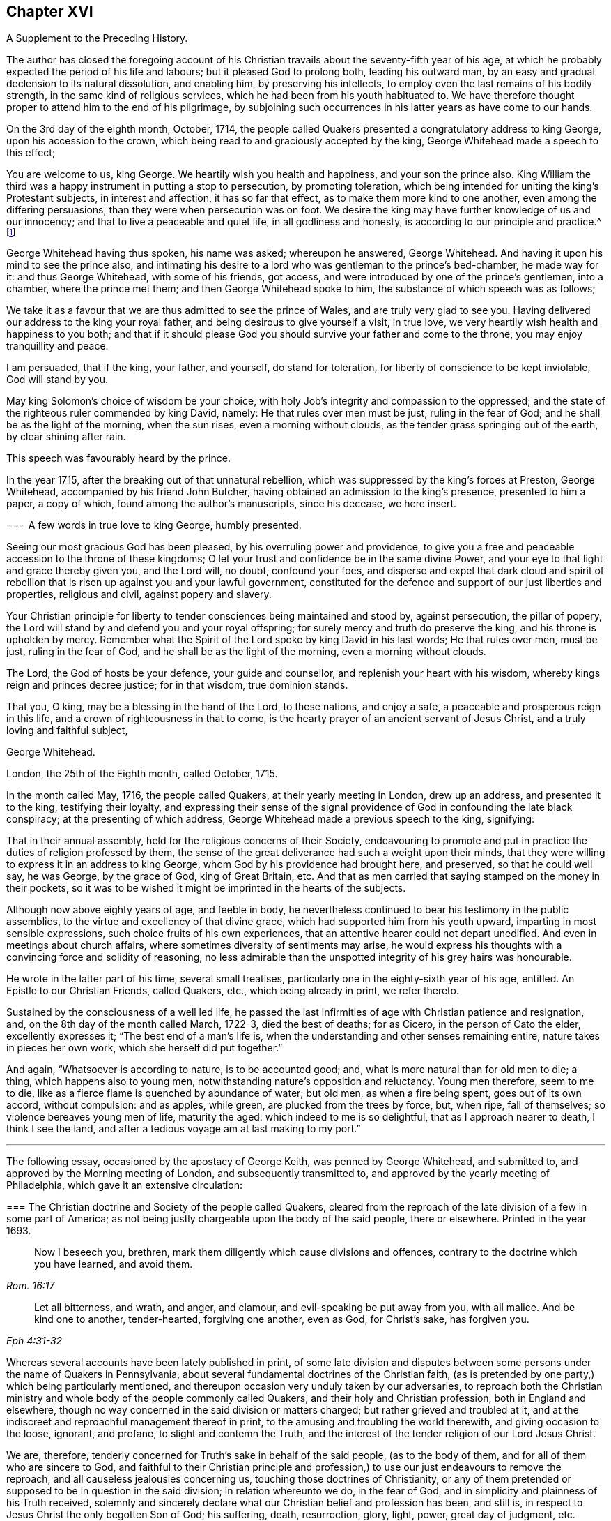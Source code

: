 == Chapter XVI

[.chapter-subtitle--blurb]
A Supplement to the Preceding History.

The author has closed the foregoing account of his Christian
travails about the seventy-fifth year of his age,
at which he probably expected the period of his life and labours;
but it pleased God to prolong both, leading his outward man,
by an easy and gradual declension to its natural dissolution, and enabling him,
by preserving his intellects, to employ even the last remains of his bodily strength,
in the same kind of religious services, which he had been from his youth habituated to.
We have therefore thought proper to attend him to the end of his pilgrimage,
by subjoining such occurrences in his latter years as have come to our hands.

On the 3rd day of the eighth month, October, 1714,
the people called Quakers presented a congratulatory address to king George,
upon his accession to the crown, which being read to and graciously accepted by the king,
George Whitehead made a speech to this effect;

[.embedded-content-document.address]
--

You are welcome to us, king George.
We heartily wish you health and happiness, and your son the prince also.
King William the third was a happy instrument in putting a stop to persecution,
by promoting toleration,
which being intended for uniting the king`'s Protestant subjects,
in interest and affection, it has so far that effect,
as to make them more kind to one another, even among the differing persuasions,
than they were when persecution was on foot.
We desire the king may have further knowledge of us and our innocency;
and that to live a peaceable and quiet life, in all godliness and honesty,
is according to our principle and practice.^
footnote:[Sewel`'s [.book-title]#History of the Quakers,# p. 711.]

--

George Whitehead having thus spoken, his name was asked; whereupon he answered,
George Whitehead.
And having it upon his mind to see the prince also,
and intimating his desire to a lord who was gentleman to the prince`'s bed-chamber,
he made way for it: and thus George Whitehead, with some of his friends, got access,
and were introduced by one of the prince`'s gentlemen, into a chamber,
where the prince met them; and then George Whitehead spoke to him,
the substance of which speech was as follows;

[.embedded-content-document.address]
--

We take it as a favour that we are thus admitted to see the prince of Wales,
and are truly very glad to see you.
Having delivered our address to the king your royal father,
and being desirous to give yourself a visit, in true love,
we very heartily wish health and happiness to you both;
and that if it should please God you should survive your father and come to the throne,
you may enjoy tranquillity and peace.

I am persuaded, that if the king, your father, and yourself, do stand for toleration,
for liberty of conscience to be kept inviolable, God will stand by you.

May king Solomon`'s choice of wisdom be your choice,
with holy Job`'s integrity and compassion to the oppressed;
and the state of the righteous ruler commended by king David, namely:
He that rules over men must be just, ruling in the fear of God;
and he shall be as the light of the morning, when the sun rises,
even a morning without clouds, as the tender grass springing out of the earth,
by clear shining after rain.

--

[.offset]
This speech was favourably heard by the prince.

In the year 1715, after the breaking out of that unnatural rebellion,
which was suppressed by the king`'s forces at Preston, George Whitehead,
accompanied by his friend John Butcher,
having obtained an admission to the king`'s presence, presented to him a paper,
a copy of which, found among the author`'s manuscripts, since his decease,
we here insert.

[.embedded-content-document.paper]
--

[.blurb]
=== A few words in true love to king George, humbly presented.

Seeing our most gracious God has been pleased, by his overruling power and providence,
to give you a free and peaceable accession to the throne of these kingdoms;
O let your trust and confidence be in the same divine Power,
and your eye to that light and grace thereby given you, and the Lord will, no doubt,
confound your foes,
and disperse and expel that dark cloud and spirit of rebellion
that is risen up against you and your lawful government,
constituted for the defence and support of our just liberties and properties,
religious and civil, against popery and slavery.

Your Christian principle for liberty to tender consciences being maintained and stood by,
against persecution, the pillar of popery,
the Lord will stand by and defend you and your royal offspring;
for surely mercy and truth do preserve the king, and his throne is upholden by mercy.
Remember what the Spirit of the Lord spoke by king David in his last words;
He that rules over men, must be just, ruling in the fear of God,
and he shall be as the light of the morning, even a morning without clouds.

The Lord, the God of hosts be your defence, your guide and counsellor,
and replenish your heart with his wisdom, whereby kings reign and princes decree justice;
for in that wisdom, true dominion stands.

That you, O king, may be a blessing in the hand of the Lord, to these nations,
and enjoy a safe, a peaceable and prosperous reign in this life,
and a crown of righteousness in that to come,
is the hearty prayer of an ancient servant of Jesus Christ,
and a truly loving and faithful subject,

[.signed-section-signature]
George Whitehead.

[.signed-section-context-close]
London, the 25th of the Eighth month, called October, 1715.

--

In the month called May, 1716, the people called Quakers,
at their yearly meeting in London, drew up an address, and presented it to the king,
testifying their loyalty,
and expressing their sense of the signal providence
of God in confounding the late black conspiracy;
at the presenting of which address, George Whitehead made a previous speech to the king,
signifying:

[.embedded-content-document.address]
--

That in their annual assembly, held for the religious concerns of their Society,
endeavouring to promote and put in practice the duties of religion professed by them,
the sense of the great deliverance had such a weight upon their minds,
that they were willing to express it in an address to king George,
whom God by his providence had brought here, and preserved, so that he could well say,
he was George, by the grace of God, king of Great Britain, etc.
And that as men carried that saying stamped on the money in their pockets,
so it was to be wished it might be imprinted in the hearts of the subjects.

--

Although now above eighty years of age, and feeble in body,
he nevertheless continued to bear his testimony in the public assemblies,
to the virtue and excellency of that divine grace,
which had supported him from his youth upward, imparting in most sensible expressions,
such choice fruits of his own experiences,
that an attentive hearer could not depart unedified.
And even in meetings about church affairs,
where sometimes diversity of sentiments may arise,
he would express his thoughts with a convincing force and solidity of reasoning,
no less admirable than the unspotted integrity of his grey hairs was honourable.

He wrote in the latter part of his time, several small treatises,
particularly one in the eighty-sixth year of his age, entitled.
An Epistle to our Christian Friends, called Quakers, etc., which being already in print,
we refer thereto.

Sustained by the consciousness of a well led life,
he passed the last infirmities of age with Christian patience and resignation, and,
on the 8th day of the month called March, 1722-3, died the best of deaths; for as Cicero,
in the person of Cato the elder, excellently expresses it;
"`The best end of a man`'s life is,
when the understanding and other senses remaining entire,
nature takes in pieces her own work, which she herself did put together.`"

And again, "`Whatsoever is according to nature, is to be accounted good; and,
what is more natural than for old men to die; a thing, which happens also to young men,
notwithstanding nature`'s opposition and reluctancy.
Young men therefore, seem to me to die,
like as a fierce flame is quenched by abundance of water; but old men,
as when a fire being spent, goes out of its own accord, without compulsion:
and as apples, while green, are plucked from the trees by force, but, when ripe,
fall of themselves; so violence bereaves young men of life, maturity the aged:
which indeed to me is so delightful, that as I approach nearer to death,
I think I see the land, and after a tedious voyage am at last making to my port.`"

[.asterism]
'''

The following essay, occasioned by the apostacy of George Keith,
was penned by George Whitehead, and submitted to,
and approved by the Morning meeting of London, and subsequently transmitted to,
and approved by the yearly meeting of Philadelphia,
which gave it an extensive circulation:

[.embedded-content-document]
--

[.blurb]
=== The Christian doctrine and Society of the people called Quakers, cleared from the reproach of the late division of a few in some part of America; as not being justly chargeable upon the body of the said people, there or elsewhere. Printed in the year 1693.

[quote.scripture, , Rom. 16:17]
____

Now I beseech you, brethren, mark them diligently which cause divisions and offences,
contrary to the doctrine which you have learned, and avoid them.
____

[quote.scripture, , Eph 4:31-32]
____

Let all bitterness, and wrath, and anger, and clamour,
and evil-speaking be put away from you, with ail malice.
And be kind one to another, tender-hearted, forgiving one another, even as God,
for Christ`'s sake, has forgiven you.
____

Whereas several accounts have been lately published in print,
of some late division and disputes between some persons
under the name of Quakers in Pennsylvania,
about several fundamental doctrines of the Christian faith,
(as is pretended by one party,) which being particularly mentioned,
and thereupon occasion very unduly taken by our adversaries,
to reproach both the Christian ministry and whole
body of the people commonly called Quakers,
and their holy and Christian profession, both in England and elsewhere,
though no way concerned in the said division or matters charged;
but rather grieved and troubled at it,
and at the indiscreet and reproachful management thereof in print,
to the amusing and troubling the world therewith, and giving occasion to the loose,
ignorant, and profane, to slight and contemn the Truth,
and the interest of the tender religion of our Lord Jesus Christ.

We are, therefore, tenderly concerned for Truth`'s sake in behalf of the said people,
(as to the body of them, and for all of them who are sincere to God,
and faithful to their Christian principle and profession,)
to use our just endeavours to remove the reproach,
and all causeless jealousies concerning us, touching those doctrines of Christianity,
or any of them pretended or supposed to be in question in the said division;
in relation whereunto we do, in the fear of God,
and in simplicity and plainness of his Truth received,
solemnly and sincerely declare what our Christian belief and profession has been,
and still is, in respect to Jesus Christ the only begotten Son of God; his suffering,
death, resurrection, glory, light, power, great day of judgment, etc.

We sincerely profess faith in God by his only begotten Son Jesus Christ,
as being our Light and Life, our only way to the Father,
and also our only Mediator and Advocate with the Father.^
footnote:[Heb. 12:2. 1 Pet. 1:21. John 14:6. 1 Tim. 2:5.]

That God created all things; He made the worlds by his Son Jesus Christ,
He being that powerful and Living Word of God by whom all things were made;^
footnote:[Eph. 3:9. John 1:1-3. Heb. 1:2]
and that the Father, the Word, and the Holy Spirit are one, in divine being inseparable;
one true, living and eternal God, blessed forever.^
footnote:[John 5:7.]

Yet that this Word or Son of God, in the fulness of time took flesh,
became perfect man--according to the flesh,
descended and came of the seed of Abraham and David;^
footnote:[Rom. 1:3-4.]
but was miraculously conceived by the Holy Spirit, and born of the Virgin Mary.^
footnote:[Matt. 1:23.]
And also further declared powerfully to be the Son of God,
according to the spirit of sanctification, by the resurrection from the dead.^
footnote:[Rom. 1:3-4.]

That in the Word or Son of God, was life; and the same life was the light of men;
and that He was that true Light which enlightens every man coming into the world.^
footnote:[John 1:4,9]
And therefore that men are to believe in the Light,
'`that they may become children of the Light.^
footnote:[John 12:36. Isaiah 2:5]
Hereby we believe in Christ the Son of God, as He is the light and life within us;
and wherein we must needs have sincere respect and honour to, and belief in Christ,
as in his own unapproachable and incomprehensible glory and fulness,^
footnote:[1 Tim. 6:16.]
as He is the Fountain of life and light, and Giver thereof unto us; Christ,
as in himself and as in us, being not divided.
And that as man, Christ died for our sins, rose again,
and was received up into glory in the heavens:^
footnote:[1 Pet. 3:18. 1 Tim. 3:16. Matt. 19:28, and 25:31. Luke 9:26, and 24:26.]
he having, in his dying for all,
been that one great universal offering and sacrifice for peace, atonement,
and reconciliation between God and man.^
footnote:[Rom. 5:10-11. Heb. 2:17-18, Eph. 2:16-17. Col. 1:20-22.]
And He is the propitiation, not for our sins only, but for the sins of the whole world.^
footnote:[1 John 2:2. 2 Cor. 5:14. 15. Heb. 2:9.]
We were reconciled by his death, but saved by his life.

That Jesus Christ who sits at the right hand of the throne of the Majesty in the heavens,
is yet our King, High Priest, and Prophet;^
footnote:[Zech. 9:9. Luke 19:38. John 12:15. Heb. 3:1,6.
Duet. 18:15,18. Acts 3:22, and 7:37.]
in his church a minister of the sanctuary and of the true tabernacle,
which the Lord pitched and not man.^
footnote:[Heb. 8:1-2.]
He is Intercessor and Advocate with the Father in heaven,
and there appearing in the presence of God for us;^
footnote:[Heb. 7:25. Heb. 9:24.]
being touched with the feeling of our infirmities, sufferings, and sorrows;
and also by his Spirit in our hearts he makes intercession according to the will of God,
crying, Abba, Father.^
footnote:[Rom. 8:26,27,34. Gal. 4:6.]

For any whom God has gifted^
footnote:[Eph. 3:7. 1 Peter 4:10.]
and called sincerely to preach faith in the same Christ, both as within and without us,
cannot be to preach two Christs, but one and the same Lord Jesus Christ;^
footnote:[1 Cor. 7:6, xv.
3, 8.]
having respect to those degrees of our spiritual knowledge of Christ Jesus in us,^
footnote:[John 15:26, and xvi 13, 14, 15.]
and to his own unspeakable fulness and glory,^
footnote:[John 1:16.]
as in himself, in his own entire being; wherein Christ himself,
and the least measure of his light or life, as in us, or in mankind,
are not divided or separable, any more than the sun is from its light.
And as He ascended far above all heavens, that he might fill all things,^
footnote:[Eph. 4:10.]
his fulness cannot be comprehended or contained in any finite creature,^
footnote:[Col. 1:19, and ii.
9.]
but is in measure known and experienced in us, as we are capable to receive the same;
as of his fulness we have received grace for grace.
Christ our Mediator received the Spirit, not by measure,^
footnote:[John 3:34.]
but in fulness; but to every one of us is given grace,
according to the measure of his gift.^
footnote:[Ephes.
i V. 7.]

That the gospel of the grace of God should be preached in the name of the Father, Son,
and Holy Spirit,^
footnote:[Matt. 28:19.]
being one^
footnote:[John 1:1, 2, 3, 4.]
in power, wisdom and goodness, and indivisible,
or not to be divided in the great work of man`'s salvation.

We sincerely confess and believe in Jesus Christ, both as he is true God and perfect man,^
footnote:[John 1:1-2. Rom. 9:5. 1 John 5:20. 1 Tim. 2:5.]
and that he is the Author of our living faith in the power and goodness of God,
as manifest in his Son Jesus Christ,
and by his own blessed Spirit or divine unction revealed in us,^
footnote:[1 John 2:20,27, and i. 1.]
whereby we inwardly feel and taste of his goodness,^
footnote:[1 Peter 2:3. John 6:33,35,51,57,58.]
life and virtue; so as our souls live and prosper by and in him,
and in the inward sense of this divine power of Christ, and faith in the same;
and this inward experience is absolutely necessary to make a true, sincere,
and perfect Christian in spirit and life.

That divine honour and worship are due to the Son of God;^
footnote:[John 5:23. Heb. 1:6.]
and that he is in true faith to be prayed unto,
and the name of the Lord Jesus Christ called upon, as the primitive Christians did,^
footnote:[1 Cor. 1:2. Acts 7:59.]
because of the glorious union or oneness of the Father and the Son;^
footnote:[John 10:30. 1 John 5:7.]
and that we cannot acceptably offer up prayers or praises to God,
nor receive a gracious answer or blessing from God,
but in and through his dear Son Christ.

That Christ`'s body which was crucified, was not the Godhead,
yet by the power of God was raised from the dead;
and that the same Christ who was therein crucified, ascended into heaven and glory^
footnote:[Luke 24:26.]
is not questioned by us.
His flesh saw no corruption;^
footnote:[Ps. 16:10. Acts 2:31, and xiii.
35, 37.]
it did not corrupt; but yet doubtless his body was changed into a more glorious^
footnote:[Phil. 3:21.]
and heavenly condition than it was when subject to various sufferings on earth;
but how and what manner of change it met withal after it was raised from the dead,
so as to become such a glorious body as it is declared to be,
is too wonderful for mortals to conceive, apprehend, or pry into;
and more fitting for angels to see.
The Scripture is silent therein, as to the manner thereof,
and we are not curious to enquire or dispute it;
nor do we esteem it necessary to make ourselves wise above^
footnote:[1 Cor. 4:4. 6.]
what is written, as to the manner or condition of Christ`'s glorious body as in heaven,
any more than to enquire how Christ appeared in several manners or forms,^
footnote:[Mark xvi, 12. John 20:15.]
or how he came in among his disciples, the doors being shut;^
footnote:[John 20:19. Luke 24:36-37, and xxiv.
31.]
or how he vanished out of their sight, after he was risen.
However, we have cause to believe his body, as in heaven,
is changed into a most glorious condition, far transcending what it was in on earth;
otherwise how should our low body be changed,
so as to be made like unto his glorious body;^
footnote:[Phil. 3:21.]
for when he was on earth, and attended with sufferings,
he was said to be like unto us in all things, sin only excepted;^
footnote:[Heb. 2:17, and 4:15.]
which may not be so said of him as now in a state of glory, as he prayed for;^
footnote:[John 17:5.]
otherwise where would be the change both in him and us?

True and living faith in Christ Jesus the Son of the living God,^
footnote:[John 14:1.]
has respect to his entire being and fulness; to him entirely, as in himself,
and as all power in heaven and earth is given unto him;^
footnote:[Matt. 28:18, 11:27. John 17:2. Heb. 1:4, 2:8.]
and also an eye and respect to the same Son of God,^
footnote:[John 14:23, 17:21-24,26.]
as inwardly making himself known in the soul in every degree of his light, life, spirit,
grace, and truth; and as he is both the Word of faith and a quickening Spirit in us,^
footnote:[1 Cor. 15:45. Rom. 10:7. 8.]
whereby he is the immediate cause, author, object,
and strength of our living faith in his name and power,
and of the work of our salvation from sin and bondage of corruption.
And the Son of God cannot be divided from the least or lowest
appearance of his own divine light or life in us or in mankind,
no more than the sun from its own light; nor is the sufficiency of his light within,
by us set up in opposition to him the man Christ,
or his fulness considered as in himself, or without us;
nor can any measure or degree of light received from Christ, as such,
be properly called the fulness of Christ, or Christ as in fulness, nor exclude him,
so considered, from being our complete Saviour: for Christ himself to be our light,
our life and Saviour,^
footnote:[John 1:4,9. 3:19, 20, 12:35, 36, 46, 8:12,]
is so consistent, that without his light we could not know life,
nor him to save us from sin or deliver us from darkness, condemnation or wrath to come.

And where the least degree or measure of this light and life of Christ within,
is sincerely waited for, followed and obeyed,
there is a blessed increase of light and grace known and felt;
as the path of the just shines more and more, until the perfect day;^
footnote:[Prov. 4:18. Ps. 36:9.]
and thereby a growing in grace, and in the knowledge of God,
and of our Lord and Saviour Jesus Christ, has been, and is truly experienced.

And this light, life, or Spirit of Christ within, for they are one divine principle,
is sufficient to lead into all truth,
having in it the various ministrations both of judgment and mercy,
both of law and gospel;
even that gospel which is preached in every intelligent creature under heaven.
It does not only, as in its first ministration, manifest sin,
and reprove and condemn for sin;
but also excites and leads them that believe in it to true repentance,
and thereupon to receive that mercy, pardon and redemption in Christ Jesus,
which he has obtained for mankind, on those gospel terms of faith in his name,
true repentance, and conversion to Christ, thereby required.

So that the light and life of the Son of God within, truly obeyed and followed,
as being the principle of the second or new covenant,
as Christ the light is confessed to be,
even as he is the Seed or Word of faith in all men;
this does not leave men or women who believe in the light, under the first covenant,
nor as sons of the bondwoman,
as the literal Jews were when gone from the Spirit of God and his Christ in them;
but it naturally leads them info the new covenant, into the new and living way,
and to the adoption of sons, to be children and sons of the freewoman,
of Jerusalem from above.

It is true that we ought not to lay aside, nor should any undervalue,
but highly esteem true preaching and the Holy Scriptures,
and the sincere belief and faith of Christ, as he died for our sins,
and rose again for our justification,
together with Christ`'s inward and spiritual appearance and work of grace in the soul,
livingly to open the mystery of his death, and perfectly to effect our reconciliation,
sanctification, and justification;
and where ever Christ qualifies and calls any to
preach and demonstrate the mystery of his coming,
death and resurrection, etc., even among the Gentiles,
Christ ought accordingly to be both preached, and believed and received.

Yet supposing there have been or are such pious and conscientious Gentiles,
in whom Christ was and is as the seed or principle of the second or new covenant,
the Light, the Word of faith, as is granted,
and that such live uprightly and faithfully to that Light they have,
or to what is made known of God in them, and who therefore, in that state, cannot perish,
but shall be saved, as is also confessed;
and supposing these have not the outward advantage of preaching, Scripture,
or from there the knowledge of Christ`'s outward coming,
and being outwardly crucified and risen from the dead, can such, thus considered,
be justly excluded Christianity or the covenant of grace, as to the virtue, life,
and nature thereof, or truly deemed no Christians,
or void of any Christian faith in the life and power of the Son of God within,
or be only sons of the first covenant and bondwoman, like the literal outside Jews?
Or must all be excluded any true knowledge or faith of Christ within them,
unless they have the knowledge of Christ as without them '`.`' No sure!
for that would imply insufficiency in Christ and his light as within them,
and frustrate God`'s good end and promise of Christ,
and his free and universal love and grace to mankind in sending his Son.
We charitably believe the contrary,
that they must have some true faith and interest in Christ and his mediation,
because of God`'s free love in Christ to all mankind, and Christ`'s dying for all men,^
footnote:[2 Cor. 5:14-15.]
and being given for a light of the Gentiles, and for salvation to the ends of the earth.^
footnote:[Isaiah xlix.
G+++.+++ Luke 2:32. Acts 13:47.]
And because of their living up sincerely and faithfully to his light in them,
their being pious, conscientious, accepted, and saved, as is granted,
we cannot reasonably think a sincere, pious or godly man, wholly void of Christianity,
of what nation soever he may be;
because none can come to God or godliness but by Christ,^
footnote:[John 14:6.]
by his light and grace in them:
yet grant if there be such pious and sincere men or women as have not the Scripture,
or knowledge of Christ as outwardly crucified, etc.,
they are not perfect Christians in all perfections, as in all knowledge,
and understanding all points of doctrine, and outward profession of Christ;
so that they are better than they profess or pretend to be; they are more Jews inward,
and Christians inward, than in outward show or profession.

There are Christians sincere and perfect in kind or nature, in life and substance,
though not in knowledge and understanding.
A man or woman having the life and fruits of true Christianity,
the fruits of the Spirit of Christ in them, who can talk little thereof, or of creeds,
points or articles of faith, yes many that cannot read letters,
yet may be true Christians in spirit and life:
and some could die for Christ that could not dispute for him.
And even infants that die in innocency, are not excluded the grace of God,
or salvation in and by Christ Jesus;
the image and nature of the Son of God being in some measure in them,
and they under God`'s care and special providence.
See Matthew 18:2. 10.

And though we had the Holy Scriptures of the Old and New Testament,
and a belief of Christ crucified and risen, etc.,
we never truly knew the mystery thereof until we were turned
to the light of his grace and Spirit within us:
we knew not what it was to be reconciled by his death and saved by his life,
or what it was to know the fellowship of his sufferings, the power of his resurrection,
or to be made conformable unto his death--we knew not,
until he opened our eyes and turned our minds from darkness
unto his own divine light and life within us.

Notwithstanding, we do so sincerely and greatly esteem and value the Holy Scriptures,
preaching and teaching of faithful, divinely inspired, gifted,
and qualified persons and ministers of Jesus Christ, as being great outward helps,
and instrumental in his hand, and by his Spirit for conversion;
where God is pleased to afford those outward helps and means;
as that we neither do nor may oppose the sufficiency of the light
or Spirit of Christ within to such outward helps or means,
so as to reject, disesteem, or undervalue them;
for they all proceed from the same light and Spirit,
and tend to turn men`'s minds thereunto, and all centre therein.

Nor can the Holy Scriptures or true preaching without,
be justly set in opposition to the light or Spirit of God or Christ within;
for his faithful messengers are ministers thereof,
being sent to turn people to the same light and Spirit in them.^
footnote:[Acts 26:18. 1 John ii.
a Rom. 13:2. 2 Cor. 4:6. 1 Pet. 2:9.]

It is certain that great is the mystery of godliness in itself,
in its own being and excellency, namely,
that God should be and was manifest in the flesh, justified in the spirit,
seen of angels, preached unto the Gentiles, believed on in the world,
and received up into glory.

And it is a great and precious mystery of godliness and Christianity also,
that Christ should be spiritually and effectually in men`'s hearts,
to save and deliver them from sin, Satan, and bondage of corruption;
Christ being thus revealed in true believers, and dwelling in their hearts by faith:
Christ within the hope of glory, our light and life, who of God is made unto us wisdom,
righteousness, sanctification, and redemption; 1 Cor. 1:30.
And therefore this mystery of godliness,
both as in its own being and glory, and also as in men, in many hid and in some revealed,
has been and must be testified, preached, and believed,
where God is pleased to give commission and prepare people`'s hearts for the same,
and not in man`'s will.

Concerning the resurrection of the dead, and the great day of judgment yet to come,
beyond the grave or after death, and Christ`'s coming without us,
to judge the quick and the dead,
as various questions are put in such terms;--what the holy
Scriptures plainly declare and testify in these matters,
we have great reason to credit and not to question,
and have been always ready to embrace with respect
to Christ and his apostles`' own testimony and prophecies.

[.numbered-group]
====

[.numbered]
1+++.+++ _For the Doctrine of the Resurrection._

If in this life only we have hope in Christ, we are of all men most miserable; 1 Cor. 15:19.
We sincerely believe,
not only a resurrection in Christ from the fallen, sinful state here,
but a rising and ascending into glory with him hereafter;
that when he at last appears we may appear with him in glory; Col. 3:4.
1 John 3:2. But that all the wicked,
who live in rebellion against the light of grace, and die finally impenitent,
shall come forth to the resurrection of condemnation.

And that the soul or spirit of every man and woman shall
be reserved in its own distinct and proper being,
so as there shall be as many souls in the world to come as in this; and every seed,
yes every soul, shall have its proper body, as God is pleased to give it; 1 Cor.
XV. A natural body is sown, a spiritual body is raised;
that being first which is natural, and afterward that which is spiritual.
And though it is said this corruptible shall put on incorruption,
and this mortal shall put on immortality;
the change shall be such as flesh and blood cannot inherit the
kingdom of God neither does corruption inherit incorruption;
1 Cor.
XV. We shall be raised out of all corruption and corruptibility, out of all mortality;
and the children of God and of the resurrection,
shall be equal to the angels of God in heaven.^
footnote:[Matt. 22:30. Mark 12:25. Luke 20:36.]

And as the celestial bodies do far excel terrestrial;
so we expect our spiritual bodies in the resurrection
shall far excel what our bodies now are;
and we hope none can justly blame us for thus expecting better bodies than now they are.
Howbeit we esteem it very unnecessary to dispute or question how the dead are raised,
or with what body they come;
but rather submit that to the wisdom and pleasure of Almighty God.

[.numbered]
2+++.+++ _For the Doctrine of Eternal Judgment._

God has committed all judgment unto his Son Jesus Christ;
and he is Judge both of quick and dead, and of the states and ends of all mankind;
John 5:22,27, Acts 10:2,42 Tim. 4:1-1 Pet. 4:5.

====

That there shall be hereafter a great harvest, which is the end of the world;
a great day of judgment, and the judgment of that great day,
the holy Scripture is clear.^
footnote:[Matt. 13:39-41, 10:15, 11:24. Jude 6.]
When the Son of Man comes in his glory, and all the holy angels with him;
then shall he sit upon the throne of his glory,
and before him shall be gathered all nations, etc.
Matt. 25:31-32, to the end, compared with chap. 22:31,
Mark 8:38, Luke 9:26, and 1 Cor. 15:2,52 Thess. 1:7-8, to the end,
and 1 Thess. 4:16, Rev. 20:12-15.

That this blessed heavenly Man, this Son of Man, who has so deeply suffered,
and endured so many great indignities and persecutions from his adversaries,
both to himself and his members and brethren, will at last,
even in the last and great day, signally and manifestly appear in glory and triumph,
attended with all his glorious heavenly host and retinue, before all nations,
before all his enemies, and those that have denied him.
This will be to their great terror and amazement;
that this most glorious heavenly man and his brethren,
that have been so much contemned and set at nought,
should be thus exalted over their enemies and persecutors, in glory and triumph,
is a righteous thing with God; and that they that suffer with him,
should appear with him in glory and dignity when he thus appears at last.
Christ was judge of the world and the prince thereof, when on earth; John 9:39, xii.
31; he is still Judge of the world, the wickedness and prince thereof, by his light.
Spirit, and gospel in men`'s hearts and consciences; John 16:11-8, Matt. 12:18,20,
Isaiah 42:1, Rom. 2:1,16 Pet.
iv. 6;
and he will be the Judge and final determiner thereof in that great
day appointed God having appointed a day wherein he will judge
the world in righteousness by that man whom he has ordained.
Christ foretold,
it shall be more tolerable for them of the land of
Sodom and Gomorrah in the day of judgment,
than for that city or people that would not receive his messengers or ministers, etc.;
Matt. 10:15, 11:24, Mark 6:11, Luke 10:12,14.
It is certain that God knows how to deliver the
godly out of all their trials and afflictions,
and at last to bring them forth and raise them up into glory with Christ;
so he knows also how to reserve the unjust and finally impenitent unto the day of judgment,
to be punished; 2 Pet. 2:9. He will bring them forth unto the day of destruction; Job 21:30.
The Lord can and will reserve such impenitent, presumptuous,
and rebellious criminals, as bound under chains of darkness, as were the fallen angels,
unto the judgment of the great day; Jude 6, Matt. 25:30.
It is not for us to determine or
dispute the manner how they shall be so reserved;
but leave it to God; he knows how.

Touching the opinion of the revolution or transmigration of human souls,
or their passing out of one body into another, etc.,
as it is deemed originally to have sprung from the heathen,
and was received among Jews and some others by tradition,
and said to be the opinion of Empedocles, Pythagoras, and the Egyptians,
and partly of Julian the apostate when he dreamed that the
soul of Alexander the Great was crept into his carcass,
or rather that he was Alexander himself in another body;
and thereupon rejecting the suit of the Persians for peace,
presumptuously proceeded in the war and to bloodshed against them, until, unaware,
he got his death`'s wound, according as is more fully related in history;
particularly Socrates`'s Scholasticus, lib, 1, chap. 17, and lib, iii.
Chap. 18. Eccles. Chron. fol. 577.
See also Dr. Hammond`'s Annotations on John ix, 1, 2, 3.
We are not concerned in any such notion, but, as a people, are wholly clear of it.

We deem it neither necessary to faith, nor safe to receive or defend,
as either held by those heathen Egyptians or Jews aforesaid;
nor as it is insinuated in a late pamphlet of two hundred queries,
concerning the doctrine of the revolution of human souls, supposing twelve revolutions,
or twelve distinct intervals of life to every man,
as being twelve several times born into the world;
for each one to live or consummate the space of one thousand years on earth.
Though this opinion of such revolution appears not to be
a point in present controversy in the book aforesaid,
or in Pennsylvania, nor maintained as any divine opening, revelation,
or necessary article of faith, but rather evaded from being publicly controverted;
yet inasmuch as there appears some ground of suspicion in the case,
and as it seems to be favoured implicitly by some therefore,
that we as a people may not be suspected about it,
we sincerely declare our clearness from the said opinion,
as really esteeming it not safe to propagate, or maintain,
or trouble people`'s heads or minds with it;
but that all should improve their present time and mercies.
And we are the less concerned about the aforesaid queries and doctrine,
because we find not any known person or persons of credible authority,
that will adventure to assert that opinion, either as divinely revealed or opened,
or as necessary to be believed or received as an article of faith,
or that will undertake to demonstrate how many times or
intervals of life they themselves have lived on earth,
and what transactions or remarkable passages, or things good or bad,
they have done or passed through in those their supposed past intervals of life.

[.centered]
_Conclusion._

To conclude: as we are persuaded lack of walking in the true light,
and lack of Christian charity is the great cause of divisions,
in professed Christian societies of all sorts,
and of this difference among a few persons in America,
professing the same light and truth with us:
we are ashamed of and surprised at the bitter language,
and severe consequences and treatment, in some of the printed books from one party,
and the exposing of the weaknesses and unwarrantable expressions of some of the other,
to the open enemies of both, and of religion itself; all which,
as also to make any public rent in a religious society
on personal offences or private occasions,
are greatly unbecoming our Christian profession, charity, or Society.

And we pray God rebuke and stop this troublesome
spirit of enmity and division wherever it is;
for it makes great disturbance and trouble in the creation,
and where it enters in church or state; yet its ill work is no new thing.
It was the same spirit that infested and troubled the primitive Christian churches,
causing divisions and offences contrary to the gospel of peace, at first received,
and whereby parties and schisms were made; and one said I am of Paul, another of Apollos,
another of Cephas; which carnality the apostle reproved, as knowing and testify,
ing that Christ, whom they all professed, is not divided.
And if Christian tenderness and charity might influence all parties,
we see no real cause for these few persons aforesaid to divide or separate outwardly,
especially about doctrine, seeing both profess one light, one Spirit, one God,
and one Lord Jesus Christ, and faith in him,
and sincerely to believe the holy Scriptures.
And even the person charging the other in print,
professes to "`own the body of the people called Quakers,
and seems to approve of our ancient, faithful, and generally approved Friends,
writers or publishers of our doctrines and principles,
and preachers among us generally owned and approved by us,
as men of sound judgment and understanding,
and as owning the fundamental articles of the Christian and Protestant faith.`"
Thus far the person charging,
in his "`Serious Appeal,`" page 6. As also the same person
further openly signified at the other friends`' meeting,
that "`he and his friends had unity with the most there as to the main.
As also with all faithful friends everywhere,
excepting only some in their meeting that were unsound,`" etc.--`"Reason and
causes,`" page 26. And therefore if most on both sides have unity as to the main,
we may charitably suppose they do not differ in the main
or substance of Christian faith or doctrine before cited,
and sincerely owned and confessed by us; if tenderly and duly considered by both sides,
as men seeking peace, love, and concord.
Wherefore the difference was very indiscreetly managed, aggravated,
and exposed to separation, printing, and reproach, seeing it was not in the main.

We wholly dislike such rending and tearing, such dividing and aggravating proceedings,
and bitter treatment, and have no unity therewith;
but desire the Lord in mercy to repair the breaches,
and heal the backslidings among them,
and among all that are esteemed Christian professions and societies,
and incline all to the main, to the true light,
to the substance and life of Christianity, to true love, fervent charity,
and tender-heartedness, and forgiveness towards one another,
and to follow peace with all men, and holiness; without which no man shall see the Lord.

[.blurb]
=== A Postscript, relating to the doctrine of the Resurrection and Eternal Judgment.

At the last trump of God, and voice of the archangel,
the dead shall be raised incorruptible; the dead in Christ shall rise first;
1 Cor. 15:1,52 Thes.
iv. 16, compared with Matt. 24:31.

Many are often alarmed in conscience here by the word and voice of God,
who stop their ears and slight those warnings;
but the great and final alarm of the last trumpet,
they cannot stop their ears against nor escape: it will unavoidably seize upon,
and further awaken them finally to judgment.
They that will not be alarmed in their consciences unto repentance,
nor out of their sins here, must certainly be alarmed to judgment hereafter.

Whosoever do now willfully shut their eyes, hate, contemn, or shun the light of Christ,
or his appearance within, shall at last be made to see,
and not be able to shun or hide themselves from his glorious
and dreadful appearance from heaven with his mighty angels,
as with lightning and in flaming fire,
to render vengeance on all them that know not God
and obey not the gospel of our Lord Jesus Christ;
1 Thess. 7:8, Matt. 24:27, Luke 17:24, Dan. 10:6, Job 37:3.

And though many now evade and reject the inward convictions and judgment of the light,
and shut up the records or books thereof in their own consciences,
they shall all be at last opened, and every one judged of those things recorded therein,
according to their works; Rev. 20:12-15.

Signed in behalf of our Christian profession and people aforesaid;

[.signed-section-signature]
George Whitehead, Ambrose Rigge, William Fallowfield, James Parke, Charles Marshall,
John Bowater, John Vaughton, William Bingley.

--

[.asterism]
'''

The following epistle appears to have been written by him when very far advanced in life:

[.embedded-content-document.epistle]
--

[.blurb]
=== A Gospel salutation in true Christian love, recommended to Friends, who believe in the name of the Son of God, the true Light; and to all who truly desire to be grounded and settled in the faith of Christ.

[quote.scripture, , John 8:12]
____

I am the light of the world: he that follows me shall not walk in darkness,
but shall have the light of life.
____

[quote.scripture, , John 12:36]
____

While you have light, believe in the light, that you may be the children of light.`" John 12:36.
____

[.salutation]
Beloved Friends,

Now, in my ancient years,
after a long travel and many years labour in the work of
the ministry of the Gospel of our Lord Jesus Christ,
a renewed salutation of true and tender love he has laid upon me,
and moved upon my spirit to recommend unto you, by way of an epistle,
I being for some time disabled in the outward man from travelling abroad as formerly;
yet am inwardly often strengthened and renewed in spirit,
through the love and tender mercies and riches of the grace of the Lord our God,
which I have in his dear Son Christ Jesus, to whom be praise, honour and glory,
forevermore.

My dear and beloved friends,
I am still as deeply concerned in spirit for the whole family,
heritage and church of God, as ever;
and for all whose hearts are truly inclined by his
divine grace and good spirit to seek him,
and to be acquainted with him, that they may have eternal life,
by the knowledge of the only true God, and Jesus Christ whom he has sent,
for this is life eternal, the intent, substance and glory of all true Christian religion:
and that this knowledge may increase, and the glory thereof spread in the earth,
is still my soul`'s desire and breathing to the Lord our God.

And dearly beloved, that in this eternal life,
divine and spiritual knowledge of the only true God and his Son Jesus Christ,
you all may grow, and your souls prosper therein to God`'s eternal glory,
and your everlasting peace, is my soul`'s sincere desire and supplication to Him,
who is the Father and fountain of all our mercies and blessings afforded unto us,
in and through his only begotten Son Jesus Christ.

O! consider,
and diligently mind and remember the great wisdom and love of our most gracious God,
as the cause of his giving his only begotten Son,
that whosoever believefh in him might not perish, but have everlasting life;
who said unto his disciples, "`Let not your hearts be troubled; you believe in God,
believe also in me.
In my Father`'s house are many mansions, if it were not so I would have told you.
I go to prepare a place for you; and if I go and prepare a place for you,
I will come again and receive you unto myself, that where I am, there you may be also.`"

Surely we believing in God, who gave his dear Son for our redemption and salvation,
we ought also to believe in his Son as our great Mediator and Advocate with the Father;
considering also, that Christ Jesus,
his being given us as our Mediator between God and men,
and his giving himself a ransom for all men, for a testimony in due time,
and his dying for all men, his tasting death for every man, etc.,
did all proceed from the great love of God,
and not to pay a strict or rigid satisfaction for vindictive justice,
or revenge on God`'s part; for that would leave no place for forgiveness of sins past,
before repentance and faith in Christ and his gospel;
seeing the good will and blessed design of God,
setting forth Jesus Christ to be a propitiation, through faith in his blood,
to declare his righteousness for the remission of sins that are past,
through the forbearance of God, whose blood cries for mercy.
Surely that righteousness and forbearance of God declared
by the propitiatory sacrifice of our Lord Jesus Christ,
for the remission or forgiveness of sins that are past, upon true repentance,
cannot justly be deemed revenge or vindictive justice, as some have asserted against us;
but a free act of the love and wisdom of God to give his Son,
and in him to reconcile the world to himself,
and not to impute their sins that are past to them,
when thoroughly reconciled and united in heart and soul unto him,
by his grace and good spirit.

Oh! "`Behold the Lamb of God,
which takes away the sin of the world:`" In what respect does Jesus Christ,
as the Lamb of God, take away the sin of the world?
I answer, in two respects:

[.numbered-group]
====

[.numbered]
_First,_ as a universal and most excellent offering and acceptable sacrifice for sin,
in order to obtain redemption and forgiveness by his precious blood,
and even of a most sweet smelling savour to God,
far excelling the legal and typical oblations of animals,
as the offerings and blood of bulls, goats, heifers, sheep, rams, lambs, etc.,
all which Jesus Christ by his own one offering put an end unto.

[.numbered]
_Second;_ Jesus Christ, as the Lamb of God, takes away the sin of the world,
by purging the conscience and purifying the hearts of all
them who truly receive him and believe in him,
even in his holy name and divine power.

====

O! therefore, behold the Lamb of God, which takes away and puts an end to sin,
finishes transgression, and brings in everlasting righteousness.

Let us all look unto the promised Messiah, even unto Jesus,
the author and finisher of our faith, that we all may believe in heart unto,
righteousness, and the salvation of our souls,
so as to be partakers of Christ and his righteousness,
that none may draw back to perdition, nor into the world`'s pollutions,
who have escaped the same through the knowledge of God and his dear Son Jesus Christ,
who is able and truly willing to save to the uttermost all them who come unto God by him.

He who offered up himself a Lamb without spot to God for all mankind,
and thereby became a propitiation for the sins of the whole world,
never designed to leave men in sin and transgression all their days,
but to afford all men grace to lead them to true repentance,
that they might receive that remission, forgiveness,
atonement and reconciliation obtained for them.

That God was in Christ reconciling the world to himself,
not imputing their sins unto them,
but allowing and granting them remission upon true repentance, was, and is a testimony,
and plain indication of the great love, grace and favour of God to the world,
in and through his dear Son.
How wonderfully has God, in his great wisdom, love, kindness, meekness,
long-suffering and compassion,
condescended to our low capacities and conditions of the human race,
for our redemption and salvation, by his dear Son Jesus Christ, truly considered,
both as he came and suffered in the flesh, and as he is revealed in the spirit.
O let the weighty consideration of all these things deeply
affect all our hearts and souls sincerely to love,
serve, fear, worship and praise the Lord our most gracious God,
through Jesus Christ forever!

It is to be seriously observed and remembered,
that when Jesus Christ was about to take leave of his disciples,
he recommended them unto the Spirit of truth, the Comforter,
which should testify of him and abide with them forever;
and that he would manifest himself to him that loved Him, and that in a little while,
they, i. e., his disciples, should see him, that is Christ Jesus;
so though he went away in the body, he would come again to them in spirit.

Now, dear friends, it being the Holy Spirit which testifies of our Lord Jesus Christ,
and shows unto us what he takes of Christ, he i. e., the Holy Spirit, shall take of mine,
said Christ, and show it unto you.

The Holy Spirit takes, and shows unto us,
the most excellent properties of our great and glorious Mediator,
his great universal love, meekness, humility and compassion,
that we may by degrees partake thereof,
as we truly obey and follow him in the manifestation of the same Holy Spirit,
whereby the mystery of Christ is revealed,
in and unto the truly spiritually minded believers in his light,
and thereby they become the children of the light.

As our Lord Jesus Christ has, by his sufferings, one offering, sacrifice and death,
put an end to all the legal offerings, types, shadows and figures, outward ordinances,
rites and ceremonies, and various washings, or baptisms,
under the Law of Moses and Levitical priesthood, he continues a Priest forever,
after the order of Melchisedeck, King of righteousness and King of peace,
our High Priest over the house and family of God; he having consecrated,
prepared and opened the new and living way of the new covenant,
through the veil of his flesh, for our access into the most holy sanctuary.

Wherefore let us consider what great love God in his divine
wisdom has manifested through his dear Son,
for us and to us; yes, toward the children of men,
that we might have and know access into his everlasting covenant of grace,
mercy and peace, in and through his dear Son Jesus Christ.
Let us prize his great love and goodness forever,
in bringing us into a more glorious dispensation than all
the former dispensations of the law and shadows,
under which the light was so far veiled, that the people of Israel,
when the veil was over their heart, could not look to the end of those shadows and veils,
which were abolished by Christ, but now vanished and fled away,
by the Sun of righteousness more gloriously manifest and brightly shining,
in the new covenant and spiritual dispensation of Christ,
than in all the former dispensations.
So that Moses`' face is unveiled in this day,
although God was pleased to afford his word,
his light and spirit to visit the children of men,
in all generations since the beginning.
And even in the time of the law and the prophets, the voice, the Word and Spirit of God,
was testified unto by Moses, the holy prophets and servants of God,
and the people warned and exhorted to obey the same, for salvation and peace;
but in the day of Christ and of the gospel,
more clearly manifest and brightly shining than under the legal types and shadows,
which Jesus Christ, the substance, put an end to and abolished.
Abraham saw Christ`'s day and rejoiced;
and the spirit of Christ in the holy prophets testified aforehand,
both of his sufferings and of the glory of his day, that should follow.

Now, dear friends, the gospel day, the day of Christ and of his power being dawned,
as in the primitive spiritual Christian days;
after a long night of apostacy and ignorance, the day-spring,
the (sun-rising) from on high having visited us by
the spiritual coming again of our Lord Jesus Christ,
and affording us of his glorious light and Holy Spirit,
let us all sincerely obey and walk in the same,
that we all may have and enjoy life and peace in him,
who has opened a living way unto us into the new
and everlasting covenant of grace and peace;
and let us all continue therein.

The dispensation of Christ is spiritual and glorious, which we are called unto;
it is a ministry of the spirit of Christ, of his light and spirit,
and it must go over all the world and continue unto the end.

When the Lord had opened the eyes of our minds and understandings,
so as our minds were turned from darkness to the light of our Lord Jesus Christ,
and from the power of Satan to God, then we knew true repentance,
and that our true beginning,
in order to receive the true and spiritual knowledge
of our Lord Jesus Christ and true Christianity,
was in the spirit and not in the letter, nor in fleshly observations,
elements or rudiments of the world.

And it was by the same Holy Spirit,
that the excellency of the knowledge of our Lord Jesus Christ,
and the fellowship of his sufferings,
came to be revealed and experienced by degrees in us,
as we followed the same spirit of holiness.

O what excellency is in the true knowledge of our blessed Lord Jesus Christ?
and unto what poverty of spirit and loss of all that is of self must men be reduced,
to obtain this knowledge and to win Christ, and be found in him,
according to the confession of the holy apostle!
Phil.
3.

And what fellowship of Christ`'s sufferings must persons be led into,
if they be made conformable unto his death,
and come to have or enjoy the righteousness which is of God by faith,
even by the faith of Christ?
What then were Christ`'s sufferings?
"`Surely he has borne our griefs and carried our sorrows:
He was wounded for our transgressions and bruised for our iniquities,
and the chastisement of our peace was upon him; he was oppressed and afflicted,`" etc.

Surely they who come truly into the fellowship of Christ`'s sufferings,
it must be spiritually, by being sensibly burdened, grieved and sorrowful,
wounded and bruised, chastised and afflicted,
for their own transgressions and iniquities,
under the reproofs and chastisements of the spirit of the Lord Jesus Christ,
unto true repentance,
remission and forgiveness of their iniquities through Christ that was wounded, bruised,
yes, and crucified for them, though he never sinned:
and in order to be made conformable unto his death, we all must be crucified with him.
Men must come under the death of the cross,
and by the power of Christ be baptised into his death,
having crucified the flesh with the corrupt affections and lusts thereof,
which they who are Christ`'s true followers have done,
being risen with him by the faith of the operation of God.

Oh! such a suffering, dying, rising and living with Christ, unto God,
must needs be known and inwardly experienced in true believers,
by the work of his grace and Holy Spirit,
which therefore we all ought diligently to follow and walk therein,
that as we all have begun well, at the true beginning in the spirit,
we may hold on in faithfulness unto a blessed end and crown of righteousness.

Dear friends,
how precious is it to be partakers of the excellency of the knowledge of Christ Jesus,
as our Lord, through the fellowship, fruits and benefit of his sufferings,
mediation and intercession!
Let us forever truly prize the great love of God,
so eminently manifest in his dear Son Jesus Christ, by his Holy Spirit!

As the true and saving knowledge of Jesus Christ
is only after the spirit and not after the flesh,
and the glorious mystery of Christ in men revealed by the spirit,
so we ought all to be spiritually minded,
minding the divine light and holy Spirit of grace in our hearts,
and to know one another after the spirit, in a spiritual sense and communion,
that the fellowship of this mystery of Christ may
be truly known and livingly increase among us,
to the glory of God and honour of his beloved Son,
and our universal comfort and true joy in Him, who is the true God and eternal life.

I well remember, how in early days, after we were truly convinced,
and received the blessed truth in the love and simplicity thereof,
and thereby were led into plainness of speech and habit, etc.,
we did in measure also outwardly partake of the fellowship of Christ`'s sufferings,
by being reproached, opposed,
contradicted and calumniated for his name and truth`'s sake,
by the wicked and loose professors and profane;
we resigned unto obedience and bearing the cross for his sake,
who endured a more severe cross for our sakes before us.

It was in the love of the living truth and simplicity which is in Christ Jesus,
through obedience to him in his light and grace, that we became espoused unto him:
this progress is not to be forgotten by any who would be betrothed in righteousness,
true and constant love, unto Christ Jesus, as our spiritual head and husband,
which he truly is unto his church, or mystical body.

O! my dear and beloved friends, be retired inwardly, in your minds and spirits,
unto the light, the grace, the good Word and Spirit of the Lord Jesus Christ in you,
that you may experience the holy Seed, the Word of eternal life and grace,
to grow and prevail more and more, unto an immortal birth and holy generation,
as you become born thereof.

And, dear friends, I cannot but remember the love of our espousals,
and the kindness of our youth at the beginning, and in early days,
and remind you thereof, when we as chaste virgins,
were therein espoused unto Jesus Christ, and when but a few in number;
and how sincerely we loved one another, that we were one another`'s joy in the Lord;
who said unto Jerusalem of old, "`I remember the kindness of your youth,
the love of your espousals, when you went after me in the wilderness,
in a land that was not sown;`" which was a low suffering state of deep trials.
Oh! the first love of our espousals should never be impaired, nor left, or forgotten,
but forever retained,
or otherwise we cannot live to God nor prosper in a Christian life in Christ Jesus,
or keep chaste to him as his true spouse and church of the first born written in heaven.

Now, dear friends, to come into and live in a true Christian love and life,
must be through a real self-denial, and taking up the daily cross,
and following Christ Jesus and his example and steps.

This self-denial must be an abasement and denial of all proud conceited self,
that is exalted above others, in secret pride abounding in one`'s own sense,
slighting and contemning others;
and what other evils and corruptions perverse self is addicted unto,
must all be denied and utterly rejected by all who
come to embrace a humble Christian life and condition.

This real denial of self will not allow any to exercise lordship over God`'s heritage,
nor any rigid overruling thereof, though they should pretend eldership;
but to be humble examples to the flock of Christ,
and as fellow helpers in the Lord of the younger, the weak, the feeble and tender,
so as not to quench any good intentions or desires in any such;
and in all humbleness of mind, meekness and long-suffering, forbearing,
or supporting one another in love, therein endeavouring for,
and to keep the unity of the spirit in the bond of peace.

And as we are called by one spirit into one true light, life and love,
let us all endeavour diligently in humility to walk therein,
that we may truly appear to be one peculiar people of God and Christ,
one church of the firstborn, one spiritual society, and of one city set upon a hill,
fellow-citizens with the saints, set upon the holy hill of Zion,
shining in the brightness thereof, in all holy conduct, to the glory of our God.

For such is the blessed and glorious state of the true church, the spiritual Zion,
the heavenly Jerusalem, which the saints,
the primitive church of Christ and true Christians of old were come unto,
and also to Jesus the Mediator of the new covenant; whose eyes the Lord had opened,
that they were turned from darkness unto his light, and thereby became light in the Lord;
and they were no more foreigners, nor strangers to the commonwealth of Israel,
who continued faithful, and true believers in the light.

O! how great are the privileges and spiritual blessings in Christ Jesus,
which his faithful subjects and fellow-citizens with the saints partake of,
even in this life!
And how much more in that to come, in his kingdom of glory and triumph!

Zion and Jerusalem, when Israel`'s solemnities of worship were kept in the temple there,
as God had appointed under the law, were in great splendor and applause;
typifying the true spiritual church,
or city of the saints solemnities under the dispensation
of Christ and his glorious gospel,
in whom the most excellent and glorious promises,
to spiritual Zion and heavenly Jerusalem, which are yes and amen,
are fulfilled unto his gospel church: "`The Lord loves the gates of Zion,
more than all the dwellings of Jacob: glorious things are spoken of you, O city of God.`"
Again, "`Look upon Zion, the city of our solemnities:
your eyes shall see Jerusalem a quiet habitation,
and a tabernacle that shall not be taken down,`" etc.
This was not fulfilled upon earthly Jerusalem,
for that was taken down and laid waste with the temple and sumptuous buildings thereof,
because of the great provocations, iniquities and cruel persecutions of the Jews,
against the servants of the Lord, and even against the Son of God himself.

Now, beloved friends and brethren, who are called out of darkness into the true light,
and to be fellow-citizens with the saints in light, of whom it may be said,
"`you are come unto Mount Zion, and unto the city of the living God,
the heavenly Jerusalem,`" etc., walk in the light of the holy city of God,
whereof the Lord God and the Lamb is the light,
and wherein the nations of them that are saved must walk;
that salvation may encompass you, and be as walls and bulwarks unto you,
that the enemy may not invade or scatter you;
that the righteousness of Zion and Jerusalem may go forth as brightness,
and the salvation thereof as a lamp that burns.

Wherefore, arise, O Zion! and shine, for your light is come,
and the glory of the Lord is risen upon you; put on your strength,
O Zion! put on your beautiful garments, O Jerusalem! the holy city, etc.

Pray, you friends, consider what the beautiful garments are,
which the inhabitants of the city of God must put on,
and be clothed withal in our Zion and Jerusalem, the true spiritual church?
Must they not be such as the holy apostle exhorts to put on and describes?
Namely, "`Now therefore, as the elect of God, holy and beloved, put on bowels of mercies,
kindness, humbleness of mind, meekness, long-suffering, forbearing one another,
and forgiving one another,
(if any man has a complaint or quarrel against another) even as Christ forgave,
so do you.`"
But first the filthy garments must be put off,
the old man with his corrupt lusts and evil deeds,
with all the filthy rags of self-righteousness; these must be mortified and put off,
and the creature also divested of all its own filthy rags of self-righteousness,
before it be invested with the beautiful garments of Zion, or heavenly Jerusalem,
the true spouse of Christ Jesus, or married to the Lamb.
Therefore it greatly concerns all to follow him in the work of regeneration,
the work of sanctification by his Holy Spirit and power, and therein believe,
and sincerely obey him, for the perfecting of holiness in the fear of God,
that Christ may be formed in you; and in his life manifest in you,
all may shine forth as the called, chosen and faithful people of God,
to your everlasting peace in his dear Son, and to the honour,
the glory and renown of his great and excellent name forever.

I would further remind you of this weighty exhortation
of the holy apostle to the church of Christ at Colosse:
"`Above all these things put on charity, (i. e.,
true love) which is the bond of perfectness:
and let the peace of God rule in your hearts, unto which you are called in one body,
and be thankful.`"

The Lord Jesus Christ be with you, and endue you with his holy Spirit of grace,
wisdom and revelation in the knowledge of the mystery of Christ,
that he may dwell in your hearts by faith,
and by his power you may be rooted and grounded in his love,
grace and peace more and more, to the glory of his name,
and your everlasting consolation and joy in his heavenly kingdom.
Amen.

And now, dear friends, let us consider the only begotten Son of God,
our blessed Lord Jesus Christ,
and what confession and honour is given unto him in holy Scripture,
both respecting his eternal Deity and perfect manhood,
and coming therein manifestly in due time, which I mention in order to clear us,
the people termed Quakers, from the unjust imputations of our adversaries,
one while with denying the divinity, another while with denying the humanity of Christ,
or both, as some have done;
and to prevent all occasion of doubts or disputes about the same matter,
I refer you and all concerned to the Scriptures following:
Isa. 7:14.
The Lord himself shall give you a sign;
behold a virgin shall conceive and bear a Son, and shall call his name Immanuel.

A prophecy of Jesus Christ, respecting his birth of the virgin, as a man child,
and his being Immanuel, God with us, or in us.

Isa. 9:6, For unto us a child is born, a Son is given,
and the government shall be upon his shoulder, and his name shall be called Wonderful,
Counsellor, the Mighty God, the Everlasting Father, the Prince of peace:
of the increase of his government and peace there shall be no end.

An excellent prophecy and testimony of Jesus Christ, respecting his birth as a man child,
and his divine wisdom and Deity, as Mighty God, the Everlasting Father, etc.
Mic. 5:2.
and Matt. 1:23. and ii.
1+++.+++ But you Bethlehem Ephratah, though you be little among the thousands of Judah,
yet out of you shall he come forth unto me, that shall be ruler in Israel;
whose goings forth have been from of old, from everlasting.

Showing that Christ existed, as to his Divinity, before he was born in Bethlehem in Judah.

John i. ch.
to ver. 14. In the beginning was the Word, and the Word was with God,
and the Word was God: the same was in the beginning with God;
all things were made by him, etc.
Read to ver. 14. And the Word was made flesh, and dwelt among us;
and we beheld his glory, as the glory of the Only Begotten of the Father,
full of grace and truth.
Rom. 1:3-4.
Concerning his Son Jesus Christ,
which was made of the seed of David according to the flesh,
and declared to be the Son of God with power according to the spirit of holiness,
by the resurrection from the dead: And Rom. 9:5. Whose are the Fathers,
(speaking of Israelites) and of whom as concerning the flesh, Christ came,
who is over all, God blessed forever.

Hence, that Jesus Christ his being truly man and the Son of God, and God over all,
thus declared; first, respecting his manhood, it is said of him, Luke 2nd ch.
And the child grow and waxed strong in spirit, and was filled with wisdom,
and the grace of God was with him: And when twelve years old,
and found in the temple among the doctors, hearing them and asking them questions,
all that heard him were astonished at his understanding and answers,
Luke 2:40,42. 46, 47. and ver. 52.
And Jesus increased in wisdom and stature, and in favour with God and men.
O wonderful child!
And most excellent heavenly man!
He has left us a blessed example, in order to follow him,
and to grow in his grace and wisdom, by the help of his holy Spirit and power.

Consider also, that by the wondrous works and miracles,
that Christ wrought on earth by the power of God,
he had great adoration and honour in many hearts;
and so do his great and spiritual cures, which by his divine light and power,
he has wrought and works on many souls in this day: glory and honour to his name forever:
See Ps. 10:3. and cxivi.
7+++.+++ Isa. 42:6-7. John 11:25-26. Eph. 2:1, etc.

There is no cause to question Christ the Son of God, whom he has highly exalted,
having a name given him above every name, whereunto every knee shall bow, etc. Phil. 2:9.
Surely, the mighty God or God over all, etc., is a name, yes,
a power divine, above every other name.
Eph. 3:9.
Col. 1:16. And to make all men see what is the fellowship of the mystery,
which from the beginning of the world has been hid in God,
who created all things by Jesus Christ: Col. 1:16.
For by him were all things created,
that are in heaven and that are in earth, visible and invisible, etc.

As God created all things in heaven and in earth, visible and invisible, etc.,
by Jesus Christ; this bespeaks his being the eternal Wisdom, Power and Word of God, John 1:3.
Rev. 19:13.

See likewise Heb. 1:1-2. God who at sundry times, and in diverse manners,
spoke in time past unto the fathers by the prophets,
has in these last days spoken unto us by his Son,
whom he has appointed heir of all things, by whom also he made the worlds.

Then the Son of God was before the worlds were made; to which agrees, Heb. 11:3.
Through faith we understand,
that the worlds were framed by the Word of God.

See also, John 5:21-23. As the Father raises up the dead, and quickens them,
even so the Son quickens whom he will; for the Father judges no man;
but has committed all judgment unto the Son, that all men should honour the Son,
even as they honour the Father: he that honours not the Son,
honours not the Father which has sent him.

How can any so honour the Son, who count him only a mere man?
John 17:5.
And now, O Father!
Glorify me, with yourself, with the glory which I had with you, before the world was.

These were Christ`'s own words and testimony, in his prayer to the Father.

See 1 John 5:20. How +++[+++the true God and Eternal Life]
is ascribed to the Son as well as to the Father, who are one; John 10:30.

It is also observable, The children of Israel, who were all baptised unto Moses,
in the cloud and in the sea; and did all eat the same spiritual food;
and did all drink of the same spiritual drink,
for they drank of that spiritual Rock that followed them,
(or went with them) and that Rock was Christ; 1 Cor. 10:2-4.

And this was long before Christ came in the flesh; Christ was and is the Rock of ages,
and Foundation of many generations, both before and after his coming in the flesh.

Now dear and well beloved friends, for as much as, ever since a people,
we have believed Christ as the true Light and his coming in the flesh;
these Scripture testimonies of him, as to his divinity and manhood,
are recited rather in defence of our Christian faith and holy profession,
against our adversaries unjustly rendering us no Christians,
than to suppose any deficiency on your parts relating thereunto.

The Lord be with you all,
and possess your hearts with his dear love and divine wisdom in Christ Jesus.

[.signed-section-signature]
George Whitehead.

--
